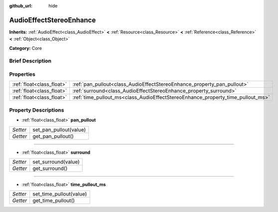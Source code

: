 :github_url: hide

.. Generated automatically by doc/tools/makerst.py in Godot's source tree.
.. DO NOT EDIT THIS FILE, but the AudioEffectStereoEnhance.xml source instead.
.. The source is found in doc/classes or modules/<name>/doc_classes.

.. _class_AudioEffectStereoEnhance:

AudioEffectStereoEnhance
========================

**Inherits:** :ref:`AudioEffect<class_AudioEffect>` **<** :ref:`Resource<class_Resource>` **<** :ref:`Reference<class_Reference>` **<** :ref:`Object<class_Object>`

**Category:** Core

Brief Description
-----------------



Properties
----------

+---------------------------+---------------------------------------------------------------------------------+
| :ref:`float<class_float>` | :ref:`pan_pullout<class_AudioEffectStereoEnhance_property_pan_pullout>`         |
+---------------------------+---------------------------------------------------------------------------------+
| :ref:`float<class_float>` | :ref:`surround<class_AudioEffectStereoEnhance_property_surround>`               |
+---------------------------+---------------------------------------------------------------------------------+
| :ref:`float<class_float>` | :ref:`time_pullout_ms<class_AudioEffectStereoEnhance_property_time_pullout_ms>` |
+---------------------------+---------------------------------------------------------------------------------+

Property Descriptions
---------------------

.. _class_AudioEffectStereoEnhance_property_pan_pullout:

- :ref:`float<class_float>` **pan_pullout**

+----------+------------------------+
| *Setter* | set_pan_pullout(value) |
+----------+------------------------+
| *Getter* | get_pan_pullout()      |
+----------+------------------------+

----

.. _class_AudioEffectStereoEnhance_property_surround:

- :ref:`float<class_float>` **surround**

+----------+---------------------+
| *Setter* | set_surround(value) |
+----------+---------------------+
| *Getter* | get_surround()      |
+----------+---------------------+

----

.. _class_AudioEffectStereoEnhance_property_time_pullout_ms:

- :ref:`float<class_float>` **time_pullout_ms**

+----------+-------------------------+
| *Setter* | set_time_pullout(value) |
+----------+-------------------------+
| *Getter* | get_time_pullout()      |
+----------+-------------------------+

